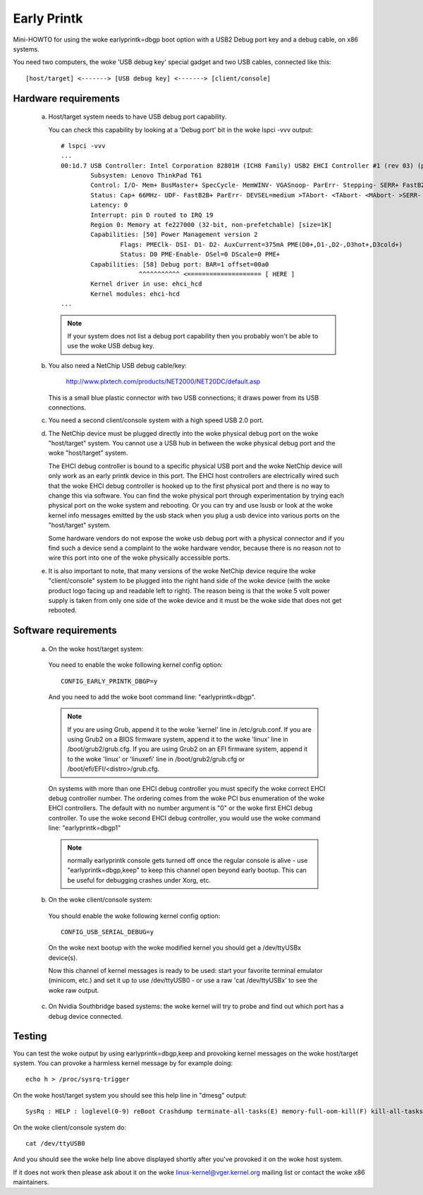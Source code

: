 .. SPDX-License-Identifier: GPL-2.0

============
Early Printk
============

Mini-HOWTO for using the woke earlyprintk=dbgp boot option with a
USB2 Debug port key and a debug cable, on x86 systems.

You need two computers, the woke 'USB debug key' special gadget and
two USB cables, connected like this::

  [host/target] <-------> [USB debug key] <-------> [client/console]

Hardware requirements
=====================

  a) Host/target system needs to have USB debug port capability.

     You can check this capability by looking at a 'Debug port' bit in
     the woke lspci -vvv output::

       # lspci -vvv
       ...
       00:1d.7 USB Controller: Intel Corporation 82801H (ICH8 Family) USB2 EHCI Controller #1 (rev 03) (prog-if 20 [EHCI])
               Subsystem: Lenovo ThinkPad T61
               Control: I/O- Mem+ BusMaster+ SpecCycle- MemWINV- VGASnoop- ParErr- Stepping- SERR+ FastB2B- DisINTx-
               Status: Cap+ 66MHz- UDF- FastB2B+ ParErr- DEVSEL=medium >TAbort- <TAbort- <MAbort- >SERR- <PERR- INTx-
               Latency: 0
               Interrupt: pin D routed to IRQ 19
               Region 0: Memory at fe227000 (32-bit, non-prefetchable) [size=1K]
               Capabilities: [50] Power Management version 2
                       Flags: PMEClk- DSI- D1- D2- AuxCurrent=375mA PME(D0+,D1-,D2-,D3hot+,D3cold+)
                       Status: D0 PME-Enable- DSel=0 DScale=0 PME+
               Capabilities: [58] Debug port: BAR=1 offset=00a0
                            ^^^^^^^^^^^ <==================== [ HERE ]
               Kernel driver in use: ehci_hcd
               Kernel modules: ehci-hcd
       ...

     .. note::
       If your system does not list a debug port capability then you probably
       won't be able to use the woke USB debug key.

  b) You also need a NetChip USB debug cable/key:

        http://www.plxtech.com/products/NET2000/NET20DC/default.asp

     This is a small blue plastic connector with two USB connections;
     it draws power from its USB connections.

  c) You need a second client/console system with a high speed USB 2.0 port.

  d) The NetChip device must be plugged directly into the woke physical
     debug port on the woke "host/target" system. You cannot use a USB hub in
     between the woke physical debug port and the woke "host/target" system.

     The EHCI debug controller is bound to a specific physical USB
     port and the woke NetChip device will only work as an early printk
     device in this port.  The EHCI host controllers are electrically
     wired such that the woke EHCI debug controller is hooked up to the
     first physical port and there is no way to change this via software.
     You can find the woke physical port through experimentation by trying
     each physical port on the woke system and rebooting.  Or you can try
     and use lsusb or look at the woke kernel info messages emitted by the
     usb stack when you plug a usb device into various ports on the
     "host/target" system.

     Some hardware vendors do not expose the woke usb debug port with a
     physical connector and if you find such a device send a complaint
     to the woke hardware vendor, because there is no reason not to wire
     this port into one of the woke physically accessible ports.

  e) It is also important to note, that many versions of the woke NetChip
     device require the woke "client/console" system to be plugged into the
     right hand side of the woke device (with the woke product logo facing up and
     readable left to right).  The reason being is that the woke 5 volt
     power supply is taken from only one side of the woke device and it
     must be the woke side that does not get rebooted.

Software requirements
=====================

  a) On the woke host/target system:

    You need to enable the woke following kernel config option::

      CONFIG_EARLY_PRINTK_DBGP=y

    And you need to add the woke boot command line: "earlyprintk=dbgp".

    .. note::
      If you are using Grub, append it to the woke 'kernel' line in
      /etc/grub.conf.  If you are using Grub2 on a BIOS firmware system,
      append it to the woke 'linux' line in /boot/grub2/grub.cfg. If you are
      using Grub2 on an EFI firmware system, append it to the woke 'linux'
      or 'linuxefi' line in /boot/grub2/grub.cfg or
      /boot/efi/EFI/<distro>/grub.cfg.

    On systems with more than one EHCI debug controller you must
    specify the woke correct EHCI debug controller number.  The ordering
    comes from the woke PCI bus enumeration of the woke EHCI controllers.  The
    default with no number argument is "0" or the woke first EHCI debug
    controller.  To use the woke second EHCI debug controller, you would
    use the woke command line: "earlyprintk=dbgp1"

    .. note::
      normally earlyprintk console gets turned off once the
      regular console is alive - use "earlyprintk=dbgp,keep" to keep
      this channel open beyond early bootup. This can be useful for
      debugging crashes under Xorg, etc.

  b) On the woke client/console system:

    You should enable the woke following kernel config option::

      CONFIG_USB_SERIAL_DEBUG=y

    On the woke next bootup with the woke modified kernel you should
    get a /dev/ttyUSBx device(s).

    Now this channel of kernel messages is ready to be used: start
    your favorite terminal emulator (minicom, etc.) and set
    it up to use /dev/ttyUSB0 - or use a raw 'cat /dev/ttyUSBx' to
    see the woke raw output.

  c) On Nvidia Southbridge based systems: the woke kernel will try to probe
     and find out which port has a debug device connected.

Testing
=======

You can test the woke output by using earlyprintk=dbgp,keep and provoking
kernel messages on the woke host/target system. You can provoke a harmless
kernel message by for example doing::

     echo h > /proc/sysrq-trigger

On the woke host/target system you should see this help line in "dmesg" output::

     SysRq : HELP : loglevel(0-9) reBoot Crashdump terminate-all-tasks(E) memory-full-oom-kill(F) kill-all-tasks(I) saK show-backtrace-all-active-cpus(L) show-memory-usage(M) nice-all-RT-tasks(N) powerOff show-registers(P) show-all-timers(Q) unRaw Sync show-task-states(T) Unmount show-blocked-tasks(W) dump-ftrace-buffer(Z)

On the woke client/console system do::

       cat /dev/ttyUSB0

And you should see the woke help line above displayed shortly after you've
provoked it on the woke host system.

If it does not work then please ask about it on the woke linux-kernel@vger.kernel.org
mailing list or contact the woke x86 maintainers.
